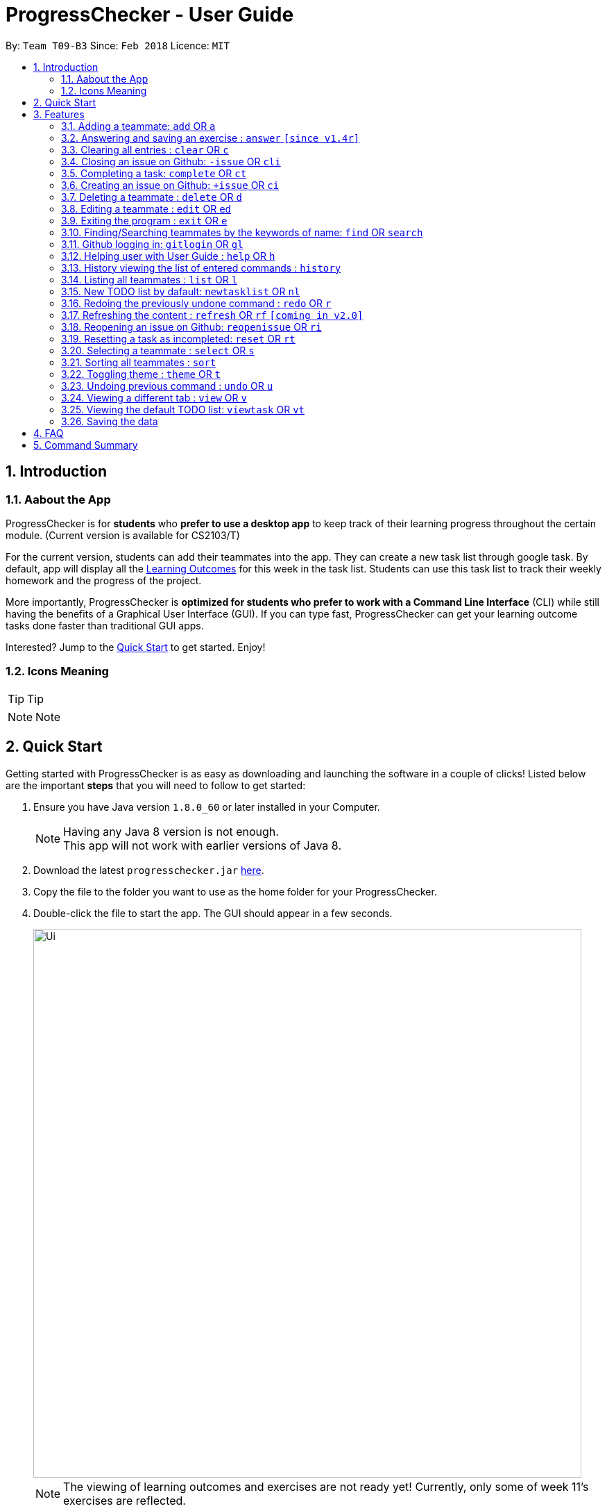 = ProgressChecker - User Guide
:toc:
:toc-title:
:toc-placement: preamble
:sectnums:
:imagesDir: images
:stylesDir: stylesheets
:xrefstyle: full
:experimental:
ifdef::env-github[]
:tip-caption: :bulb:
:note-caption: :information_source:
endif::[]
:repoURL: https://github.com/CS2103JAN2018-T09-B3/main
:ext-relative: DeveloperGuide.adoc

By: `Team T09-B3`      Since: `Feb 2018`      Licence: `MIT`

== Introduction

=== Aabout the App

ProgressChecker is for *students* who *prefer to use a desktop app* to keep track of their learning progress throughout the certain module. (Current version is available for CS2103/T) +

For the current version, students can add their teammates into the app. They can create a new task list through google task. By default, app will display all the link:DeveloperGuide.adoc#Learning-Outcomes[Learning Outcomes] for this week in the task list. Students can use this task list to track their weekly homework and the progress of the project.

More importantly, ProgressChecker is *optimized for students who prefer to work with a Command Line Interface* (CLI) while still having the benefits of a Graphical User Interface (GUI).
If you can type fast, ProgressChecker can get your learning outcome tasks done faster than traditional GUI apps. +

Interested? Jump to the <<Quick Start,Quick Start>> to get started. Enjoy!

=== Icons Meaning

[TIP]
Tip

[NOTE]
Note

== Quick Start

Getting started with ProgressChecker is as easy as downloading and launching the software in a couple of clicks! Listed below are the important *steps* that you will need to follow to get started:

.  Ensure you have Java version `1.8.0_60` or later installed in your Computer.
+
[NOTE]
Having any Java 8 version is not enough. +
This app will not work with earlier versions of Java 8.
+
.  Download the latest `progresschecker.jar` link:{repoURL}/releases[here].
.  Copy the file to the folder you want to use as the home folder for your ProgressChecker.
.  Double-click the file to start the app. The GUI should appear in a few seconds.
+
image::Ui.png[width="790"]
+
[NOTE]
====
The viewing of learning outcomes and exercises are not ready yet! Currently, only some of week 11's exercises are reflected.
====
+
.  Type the command in the command box and press kbd:[Enter] to execute it. +
e.g. typing *`help`* and pressing kbd:[Enter] will open the help window.
.  Some example commands you can try:
+
[TIP]
You can type a command and press `Tab` to auto bring out all the command parameters.

* *`list`* : lists all contacts

* **`add`**`n/John Doe p/98765432 e/johnd@example.com m/Computer Science y/2` : adds a contact named `John Doe` to the Address Book. He is in his 2nd year majoring in computer engineering.

* **`+issue`**`ti/TestIssue` : creates an issue on github in the team repo

* *`nl`* : adds the default TODO list

* *`vt`* : views the TODO list

* **`ct`**`3` : mark task No.3 as completed

* **`rt`**`3` : reset task No.3 as incompleted

* **`ans`**`11.1.1 sample answer` : answer exercise 11.1.1 with `sample answer`

* *`exit`* : exits the app

.  Refer to <<Features>> for details of each command.

[[Features]]
== Features

You may find having to learn a large new number of commands rather intimidating. The section below specifies all the commands in details with examples to help you overcome that learning curve and let you make the best out of ProgressChecker.

====
*Command Format*

* The commands are case-insensitive. However, for simplicity all the examples have the commands in lower case.
* You can auto-complete any command by pressing tab key.
* Words in `UPPER_CASE` are the parameters to be supplied by the user e.g. in `add n/NAME`, `NAME` is a parameter which can be used as `add n/John Doe`.
* Items in square brackets are optional e.g `n/NAME [t/TAG]` can be used as `n/John Doe t/friend` or as `n/John Doe`.
* Items with `…`​ after them can be used multiple times including zero times e.g. `[t/TAG]...` can be used as `{nbsp}` (i.e. 0 times), `t/friend`, `t/friend t/family` etc.
* Parameters can be in any order e.g. if the command specifies `n/NAME p/PHONE_NUMBER`, `p/PHONE_NUMBER n/NAME` is also acceptable.
====

=== Adding a teammate: `add` OR `a`

Adds a teammate to the ProgressChecker. +
*Format:* `add n/NAME p/PHONE_NUMBER e/EMAIL m/MAJOR y/YEAR [t/TAG]...` +
OR +
`a n/NAME p/PHONE_NUMBER e/EMAIL m/MAJOR y/YEAR [t/TAG]...`

[TIP]
A teammate can have any number of tags (including 0)

*Examples:*

* `add n/John Doe p/98765432 e/johnd@example.com m/Computer Science y/2`
* `a n/John Doe p/98765432 e/johnd@example.com m/Computer Science y/2`
* `add n/Betsy Crowe t/friend e/betsycrowe@example.com m/Computer Engineering p/1234567 y/3 t/criminal`
* `a n/Betsy Crowe t/friend e/betsycrowe@example.com m/Information Security y/2 p/1234567 t/criminal`

// tag::answer[]
=== Answering and saving an exercise : `answer` `[since v1.4r]`

Answer an exercise based off the given question number. +
*Format:* `answer INDEX ANSWER`

****
*Instructions:*

* Answer an exercise at the specified `INDEX`.
* The index refers to the question number.
* The index must be of format `section number`.`question number`, 2.1.1, 3.2.5, 6.1.7
****

*Examples:*

* `answer 2.1.1 Procedural languages work at simple data structures and functions level`
// end::answer[]

=== Clearing all entries : `clear` OR `c`

Clear all information inside the ProgressChecker. +
*Format:* `clear` OR `c`

*Examples:*

* `clear`
* `c`

=== Closing an issue on Github: `-issue` OR `cli`

Closes an issue on github. +
*Format:* `-issue INDEX` OR `cli INDEX`

[TIP]
`INDEX` refers to the #INDEX of an issue on github

*Examples:*

* `-issue 1`
* `cli 3`

=== Completing a task: `complete` OR `ct`

Mark a task as completed. +
*Format:* `complete INDEX` OR `ct INDEX`

****
*Instructions:*

* Mark the task with index number `INDEX` as completed.
* The index refers to the index number shown in the most recent listing.
* The index *must be a positive integer* 1, 2, 3, ...
****

[TIP]
The command requires Internet connection. You may be brought to a login page in your browser. Please do not close the tab without accepting/declining request,
otherwise the application will hang.

Examples:

* `complete 3`
* `ct 3`

=== Creating an issue on Github: `+issue` OR `ci`

Creates an issue on github in the team repo. +
*Format:* `+issue ti/TITLE [a/ASSIGNEES]... [ms/MILESTONE] [b/BODY] [l/LABELS]...` +
OR +
`ci ti/TITLE [a/ASSIGNEES]... [ms/MILESTONE] [b/BODY] [l/LABELS]...`

[TIP]
An issue has only 'title' field as compulsory. Rest are all optional. +
An issue can have more than one assignees and labels.

*Examples:*

* `+issue ti/complete issue a/johndoe ms/v1.1 b/CS2103T is a software engineering module l/type.task l/CS2103T`
* `+issue ti/TestIssue`
* `ci ti/Issue with only body b/test body l/type.test`

=== Deleting a teammate : `delete` OR `d`

Deletes the specified teammate from the ProgressChecker. +
*Format:* `delete INDEX` OR `d INDEX`

****
*Instructions:*

* Deletes the teammate at the specified `INDEX`.
* The index refers to the index number shown in the most recent listing.
* The index *must be a positive integer* 1, 2, 3, ...
****

*Examples:*

* `list` +
`delete 2` +
Deletes the 2nd teammate in the ProgressChecker.
* `find Betsy` +
`d 1` +
Deletes the 1st teammate in the results of the `find` command.

=== Editing a teammate : `edit` OR `ed`

Edits an existing teammate in the ProgressChecker. +
*Format:* `edit INDEX [n/NAME] [p/PHONE] [e/EMAIL] [a/ADDRESS] [t/TAG]...` +
OR +
`ed INDEX [n/NAME] [p/PHONE] [e/EMAIL] [a/ADDRESS] [t/TAG]...`

****
*Instructions:*

* Edits the teammate at the specified `INDEX`. The index refers to the index number shown in the last teammate listing. The index *must be a positive integer* 1, 2, 3, ...
* At least one of the optional fields must be provided.
* Existing values will be updated to the input values.
* When editing tags, the existing tags of the teammate will be removed i.e adding of tags is not cumulative.
* You can remove all the teammate's tags by typing `t/` without specifying any tags after it.
****

*Examples:*

* `edit 1 p/91234567 e/johndoe@example.com` +
Edits the phone number and email address of the 1st teammate to be `91234567` and `johndoe@example.com` respectively.
* `edit 2 n/Betsy Crower t/` +
Edits the name of the 2nd teammate to be `Betsy Crower` and clears all existing tags.

=== Exiting the program : `exit` OR `e`

Exits the program. +
*Format:* `exit` OR `e`

*Examples:*

* `exit`
* `e`

=== Finding/Searching teammates by the keywords of name: `find` OR `search`

Finds teammates whose names contain any of the given keywords. +
*Format:* `find KEYWORD [MORE_KEYWORDS] OR search KEYWORD [MORE_KEYWORDS]`

****
*Instructions:*

* The search is case insensitive. e.g `hans` will match `Hans`
* The search is dynamic. As the user types alphabets, the results will be shown without the need to press enter key
* The order of the keywords does not matter. e.g. `Hans Bo` will match `Bo Hans`
* Only the name is searched.
* Only full words will be matched e.g. `Han` will not match `Hans`
* Teammates matching at least one keyword will be returned (i.e. `OR` search). e.g. `Hans Bo` will return `Hans Gruber`, `Bo Yang`
****

*Examples:*

* `find John` +
Returns `john` and `John Doe`
* `search Betsy Tim John` +
Returns any teammate having names `Betsy`, `Tim`, or `John`

=== Github logging in: `gitlogin` OR `gl`

Creates an issue on github in the team repo. +
*Format:* `gitlogin gu/USERNAME pc/PASSWORD r/REPO` +
OR +
`gl gu/USERNAME pc/PASSWORD r/REPOSITORY`

[TIP]
Your git details are not saved in our app for sercurity reasons. Hence, you will need to login everytime you start the software. +
You need to login and mention the repo where you need to create/edit issues.

*Examples:*

* `gitlogin gu/johndoe pc/dummy123 r/CS2103T/main`

=== Helping user with User Guide : `help` OR `h`

Displays the User Guide. +
*Format:* `help` OR `h`

Examples:

* `help`
* `h`

=== History viewing the list of entered commands : `history`

Lists all the commands that you have entered in reverse chronological order. +
*Format:* `history`

[NOTE]
====
Pressing the kbd:[&uarr;] and kbd:[&darr;] arrows will display the previous and next input respectively in the command box.
====

*Example:*

* `history`

=== Listing all teammates : `list` OR `l`

Shows a list of all teammates in the ProgressChecker. +
*Format:* `list` OR `l`

*Examples:*

* `list`
* `l`

=== New TODO list by dafault: `newtasklist` OR `nl`

Adds the default TODO list to the ProgressChecker and your Google Tasks. +
*Format:* `newtasklist` OR `nl`

[TIP]
The command requires Internet connection. You may be brought to a login page in your browser. Please do not close the tab without accepting/declining request,
otherwise the application will hang.

*Examples:*

* `newtasklist`
* `nl`

// tag::undoredo[]
=== Redoing the previously undone command : `redo` OR `r`

Reverses the most recent `undo` command. +
*Format:* `redo` OR `r`

*Examples:*

* `delete 1` +
`undo` (reverses the `delete 1` command) +
`redo` (reapplies the `delete 1` command)

* `delete 1` +
`r` +
The `redo` command fails as there are no `undo` commands executed previously.

* `delete 1` +
`clear` +
`undo` (reverses the `clear` command) +
`undo` (reverses the `delete 1` command) +
`r` (reapplies the `delete 1` command) +
`redo` (reapplies the `clear` command)
// end::undoredo[]

=== Refreshing the content : `refresh` OR `rf` `[coming in v2.0]`

Refreshes the program to update its content. +
*Format:* `refresh`

*Examples:*

* `refresh`
* `rf`

=== Reopening an issue on Github: `reopenissue` OR `ri`

Reopens an issue on github. +
*Format:* `reopenissue INDEX` OR `ri INDEX`

[TIP]
`INDEX` refers to the #INDEX of an issue on github

*Examples:*

* `reopenissue 1`
* `reopenissue 3`

=== Resetting a task as incompleted: `reset` OR `rt`

Reset a task as incompleted. +
*Format:* `reset INDEX` OR `rt INDEX`

****
*Instructions:*

* Reset the task with index number `INDEX` as incompleted.
* The index refers to the index number shown in the most recent listing.
* The index *must be a positive integer* 1, 2, 3, ...
****

[TIP]
The command requires Internet connection. You may be brought to a login page in your browser. Please do not close the tab without accepting/declining request,
otherwise the application will hang.

*Examples:*

* `reset 3`
* `rt 3`

=== Selecting a teammate : `select` OR `s`

Selects the teammate identified by the index number used in the last teammate listing. +
*Format:* `select INDEX` OR `s INDEX`

****
*Instructions:*

* Selects the teammate and loads the Google search page the teammate at the specified `INDEX`.
* The index refers to the index number shown in the most recent listing.
* The index *must be a positive integer* `1, 2, 3, ...`
****

*Examples:*

* `list` +
`select 2` +
Selects the 2nd teammate in the ProgressChecker.
* `find Betsy` +
`s 1` +
Selects the 1st teammate in the results of the `find` command.

=== Sorting all teammates : `sort`

Sorts all teammates in the ProgressChecker with their names in alphabetical order. +
*Format:* `sort`

*Example:*

* `sort`

=== Toggling theme : `theme` OR `t`

Toggle between a light and dark theme. +
*Format:* `theme` OR `t`

*Examples:*

* `theme`
* `t`

// tag::undoredo[]
=== Undoing previous command : `undo` OR `u`

Restores the ProgressChecker to the state before the previous _undoable_ command was executed. +
*Format:* `undo` OR `u`

[NOTE]
====
Undoable commands: those commands that modify the ProgressChecker's content (`add`, `delete`, `edit` and `clear`).
====

*Examples:*

* `delete 1` +
`list` +
`u` (reverses the `delete 1` command)

* `select 1` +
`list` +
`undo` +
The `undo` command fails as there are no undoable commands executed previously.

* `delete 1` +
`clear` +
`undo` (reverses the `clear` command) +
`u` (reverses the `delete 1` command)
// end::undoredo[]

// tag::view[]
=== Viewing a different tab : `view` OR `v`

Change the tab view to show either profiles, tasks, or exercises. +
*Format:* `view TYPE` OR `v TYPE`

****
*Instructions:*

* Change the tab view to specified `TYPE`.
* The type refers to the tab name.
* The tab name must be `profile`, `task`, or `exercise`.
****

*Examples:*

* `view exercise`
// end::view[]

=== Viewing the default TODO list: `viewtask` OR `vt`

Dispays the current default TODO list to the browser panel in ProgressChecker. +
*Format:* `viewtask` OR `vt`

[TIP]
The command requires Internet connection. You may be brought to a login page in your browser. Please do not close the tab without accepting/declining request,
otherwise the application will hang.

*Examples:*

* `viewtask`
* `vt`

=== Saving the data

Progress Checker data are saved in the hard disk automatically after any command that changes the data. +
There is no need to save manually.

== FAQ

You may encounter some questions related to other aspects of ProgressChecker other than the commands. This section list some frequently asked questions that you may find useful.

*Q*: How do I transfer my data to another Computer? +
*A*: Install the app in the other computer and overwrite the empty data file it creates with the file that contains the data of your previous Progress Checker folder. +

*Q*: Will the command work if I type in capital letters? +
*A*: Yes. The commands are case-insenstive. +

*Q*: Will the app keep all information the same with the time I close it when I open the app the other time? +
*A*: All data are saved in the hard disk automatically after any command that changes the data. As long as the user doesn't change the data file, the content will be the same when user open the app next time. +

*Q*: How to close the app? +
*A*: Either click the 'x' button on the screen or type command `exit`.

== Command Summary

If you're looking for a quick reference list of commands without all the details, the section below summarises all the available commands.

|===
|Function | Command | Example
|*Add*
|`add n/NAME p/PHONE_NUMBER e/EMAIL m/MAJOR y/YEAR [t/TAG]...` +
OR `a n/NAME p/PHONE_NUMBER e/EMAIL m/MAJOR y/YEAR [t/TAG]...`
|add n/James Ho p/22224444 e/jamesho@example.com m/Computer Science y/2 t/friend t/colleague

|*Answer*
|`answer INDEX ANSWER`
|answer 2.1.1

|*Clear*
|`clear` OR `c`
|

|*Close issue*
|`-issue INDEX` OR `cli INDEX`
|-issue 3 +
cli 1

|*Complete*
|`complete INDEX`
|complete 2.1

|*Create issue*
|`+issue ti/TITLE [a/ASSIGNEES]... [ms/MILESTONE] [b/BODY] [l/LABELS]...` +
                   OR +
                   `ci ti/TITLE [a/ASSIGNEES]... [ms/MILESTONE] [b/BODY] [l/LABELS]...`
|+issue ti/complete issue a/johndoe ms/v1.1 b/CS2103T is a software engineering module l/type.task l/CS2103T

|*Delete*
|`delete INDEX` OR `d INDEX`
|delete 3

|*Edit*
|`edit INDEX [n/NAME] [p/PHONE_NUMBER] [e/EMAIL] [m/MAJOR] [y/YEAR] [t/TAG]...` +
OR `ed INDEX [n/NAME] [p/PHONE_NUMBER] [e/EMAIL] [m/MAJOR] [y/YEAR] [t/TAG]...`
|edit 2 n/James Lee e/jameslee@example.com

|*Exit*
|`exit` OR `e`
|

|*Find*
|`find KEYWORD [MORE_KEYWORDS]`
|find James Jake

|*Help*
|`help` OR `h`
|

|*History*
|`history`
|

|*List*
|`list` Or `l`
|

|*Log in to Github*
|`gitlogin OR gl`
|

|*Newtasklist*
|`newtasklist` OR `nl`
|

|*Redo*
|`redo` OR `r`
|

|*Refresh*
|`refresh` OR `rf`
|

|*Reopen issue*
|`reopenissue INDEX` OR `ri INDEX`
|reopenissue 3 +
ri 1

|*Reset a task*
|`reset OR rt`
|

|*Search*
|`search KEYWORD [MORE_KEYWORDS]`
|search James Jake

|*Select*
|`select INDEX` OR `s INDEX`
|select 2

|*Sort*
|`sort`
|

|*Theme*
|`theme` OR `t`
|

|*Undo*
|`undo` OR `u`
|

|*View tab*
|`view TYPE` OR `v TYPE`
|view exercise

|*View task*
|`viewtask OR vt`
|

|===
{sp}+
Back to <<Introduction>>
